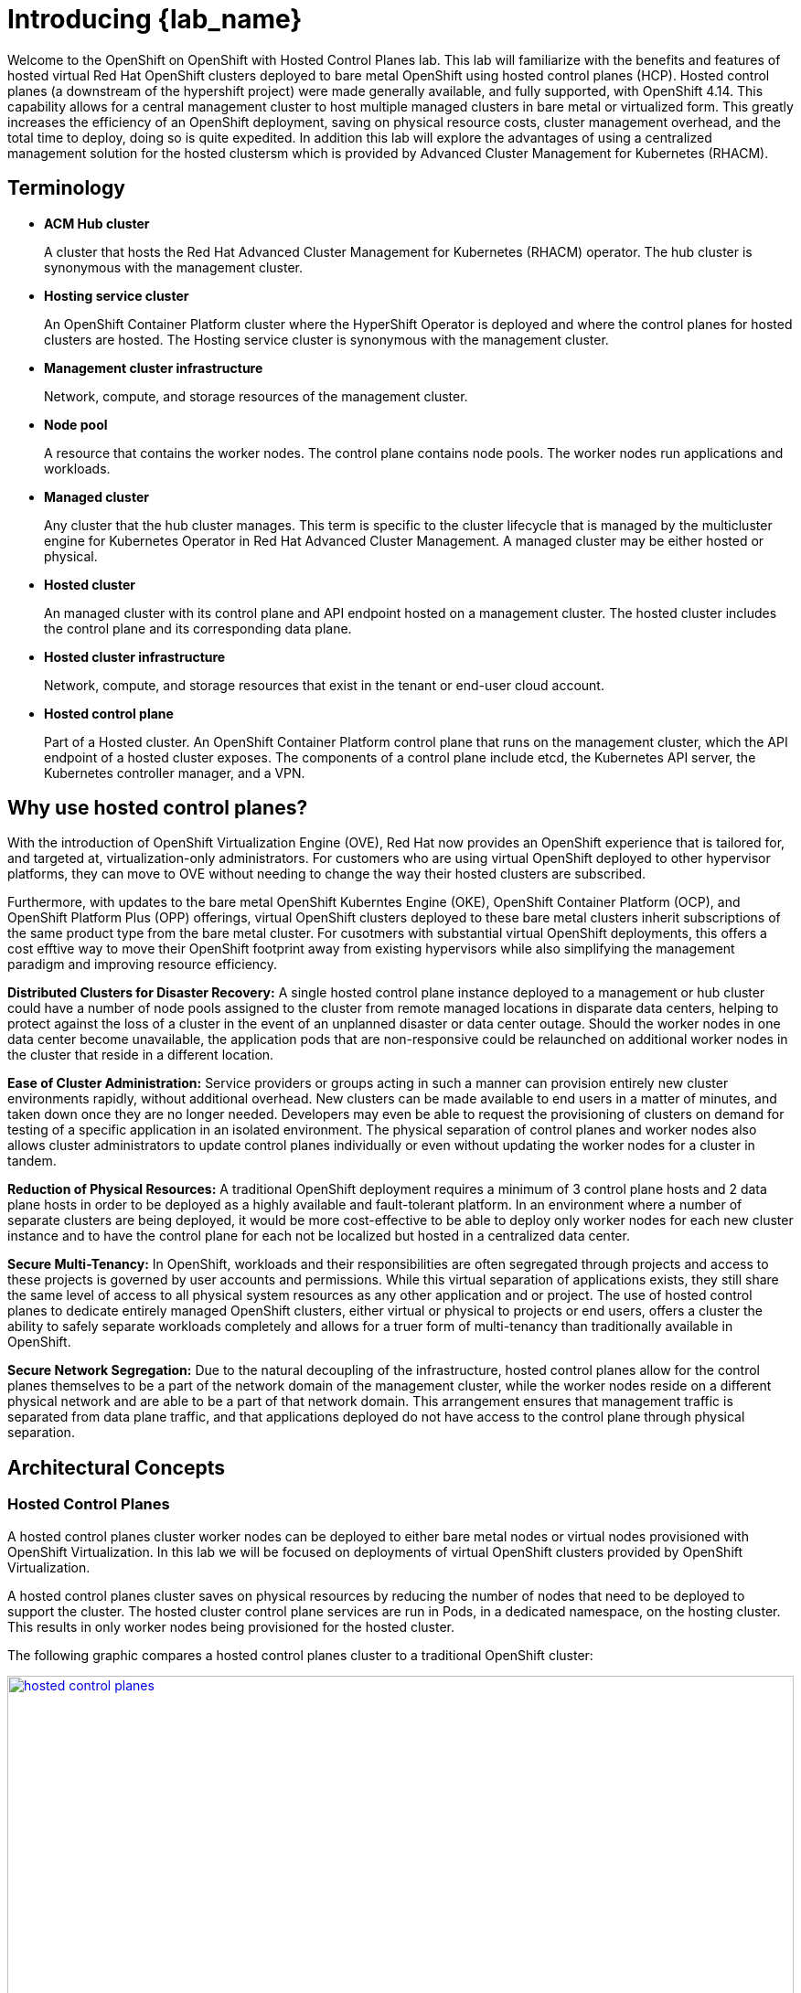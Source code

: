 = Introducing {lab_name}

Welcome to the OpenShift on OpenShift with Hosted Control Planes lab.
This lab will familiarize with the benefits and features of hosted virtual Red Hat OpenShift clusters deployed to bare metal OpenShift using hosted control planes (HCP).
Hosted control planes (a downstream of the hypershift project) were made generally available, and fully supported, with OpenShift 4.14.
This capability allows for a central management cluster to host multiple managed clusters in bare metal or virtualized form.
This greatly increases the efficiency of an OpenShift deployment, saving on physical resource costs, cluster management overhead, and the total time to deploy, doing so is quite expedited.
In addition this lab will explore the advantages of using a centralized management solution for the hosted clustersm which is provided by Advanced Cluster Management for Kubernetes (RHACM).

[[terminology]]
== Terminology

* *ACM Hub cluster*
+
A cluster that hosts the Red Hat Advanced Cluster Management for Kubernetes (RHACM) operator.
The hub cluster is synonymous with the management cluster.

* *Hosting service cluster*
+
An OpenShift Container Platform cluster where the HyperShift Operator is deployed and where the control planes for hosted clusters are hosted.
The Hosting service cluster is synonymous with the management cluster.

* *Management cluster infrastructure*
+
Network, compute, and storage resources of the management cluster.

* *Node pool*
+
A resource that contains the worker nodes.
The control plane contains node pools.
The worker nodes run applications and workloads.

* *Managed cluster*
+
Any cluster that the hub cluster manages.
This term is specific to the cluster lifecycle that is managed by the multicluster engine for Kubernetes Operator in Red Hat Advanced Cluster Management.
A managed cluster may be either hosted or physical.

* *Hosted cluster*
+
An managed cluster with its control plane and API endpoint hosted on a management cluster.
The hosted cluster includes the control plane and its corresponding data plane.

* *Hosted cluster infrastructure*
+
Network, compute, and storage resources that exist in the tenant or end-user cloud account.

* *Hosted control plane*
+
Part of a Hosted cluster.
An OpenShift Container Platform control plane that runs on the management cluster, which the API endpoint of a hosted cluster exposes.
The components of a control plane include etcd, the Kubernetes API server, the Kubernetes controller manager, and a VPN.


[[value-prop]]
== Why use hosted control planes?

With the introduction of OpenShift Virtualization Engine (OVE), Red Hat now provides an OpenShift experience that is tailored for, and targeted at, virtualization-only administrators.
For customers who are using virtual OpenShift deployed to other hypervisor platforms, they can move to OVE without needing to change the way their hosted clusters are subscribed.

Furthermore, with updates to the bare metal OpenShift Kuberntes Engine (OKE), OpenShift Container Platform (OCP), and OpenShift Platform Plus (OPP) offerings, virtual OpenShift clusters deployed to these bare metal clusters inherit subscriptions of the same product type from the bare metal cluster.
For cusotmers with substantial virtual OpenShift deployments, this offers a cost efftive way to move their OpenShift footprint away from existing hypervisors while also simplifying the management paradigm and improving resource efficiency.

*Distributed Clusters for Disaster Recovery:* A single hosted control plane instance deployed to a management or hub cluster could have a number of node pools assigned to the cluster from remote managed locations in disparate data centers, helping to protect against the loss of a cluster in the event of an unplanned disaster or data center outage.
Should the worker nodes in one data center become unavailable, the application pods that are non-responsive could be relaunched on additional worker nodes in the cluster that reside in a different location.

*Ease of Cluster Administration:* Service providers or groups acting in such a manner can provision entirely new cluster environments rapidly, without additional overhead.
New clusters can be made available to end users in a matter of minutes, and taken down once they are no longer needed.
Developers may even be able to request the provisioning of clusters on demand for testing of a specific application in an isolated environment.
The physical separation of control planes and worker nodes also allows cluster administrators to update control planes individually or even without updating the worker nodes for a cluster in tandem.

*Reduction of Physical Resources:* A traditional OpenShift deployment requires a minimum of 3 control plane hosts and 2 data plane hosts in order to be deployed as a highly available and fault-tolerant platform.
In an environment where a number of separate clusters are being deployed, it would be more cost-effective to be able to deploy only worker nodes for each new cluster instance and to have the control plane for each not be localized but hosted in a centralized data center.

*Secure Multi-Tenancy:* In OpenShift, workloads and their responsibilities are often segregated through projects and access to these projects is governed by user accounts and permissions.
While this virtual separation of applications exists, they still share the same level of access to all physical system resources as any other application and or project.
The use of hosted control planes to dedicate entirely managed OpenShift clusters, either virtual or physical to projects or end users, offers a cluster the ability to safely separate workloads completely and allows for a truer form of multi-tenancy than traditionally available in OpenShift.

*Secure Network Segregation:* Due to the natural decoupling of the infrastructure, hosted control planes allow for the control planes themselves to be a part of the network domain of the management cluster, while the worker nodes reside on a different physical network and are able to be a part of that network domain.
This arrangement ensures that management traffic is separated from data plane traffic, and that applications deployed do not have access to the control plane through physical separation.

[[arc-con]]
== Architectural Concepts

=== Hosted Control Planes

A hosted control planes cluster worker nodes can be deployed to either bare metal nodes or virtual nodes provisioned with OpenShift Virtualization.
In this lab we will be focused on deployments of virtual OpenShift clusters provided by OpenShift Virtualization.

A hosted control planes cluster saves on physical resources by reducing the number of nodes that need to be deployed to support the cluster.
The hosted cluster control plane services are run in Pods, in a dedicated namespace, on the hosting cluster.
This results in only worker nodes being provisioned for the hosted cluster.

The following graphic compares a hosted control planes cluster to a traditional OpenShift cluster:

image::intro/hosted_control_planes.png[link=self, window=blank, width=100%]

With hosted virtual clusters provided by OpenShift Virtualization, administration teams can use a single centralized cluster with physical nodes to deploy a large number of individual clusters for multi-tenant workloads.

This is an example architecture showing a single hosting cluster, and multiple virtual clusters:

image::intro/hcp_v.png[link=self, window=blank, width=100%]

=== Fleet Management with Red Hat Advanced Cluster Management

Fleet management is greatly eased by the deployment of https://docs.redhat.com/en/documentation/red_hat_advanced_cluster_management_for_kubernetes/2.13/html/about/index[Red Hat Advanced Cluster Management for Kubernetes (RHACM)^] as a part of the solution.

Managed clusters depend on the hub cluster for a number of advanced features:

image::intro/acm_overview.png[link=self, window=blank, width=100%]

== Key Products

[#acm]
=== Red Hat Advanced Cluster Management for Kubernetes

*Red Hat® Advanced Cluster Management for Kubernetes* controls clusters and applications from a single console, with built-in security policies.

With it, you can extend the value of *Red Hat OpenShift* by deploying apps, managing multiple clusters, and enforcing policies across multiple clusters at scale.
Red Hat's solution ensures compliance, monitors usage, and maintains consistency.

RHACM is also the preferred way to deploy clusters with Hosted Control Planes.
image::/rhacm.png[]

[#ocpv]
=== OpenShift Virtualization
*OpenShift Virtualization* is an add-on to *OpenShift Container Platform* that allows you to run and manage virtual machine workloads alongside container workloads.

*OpenShift Virtualization* adds new objects into your *OpenShift Container Platform* cluster by using _Kubernetes custom resources_ to enable virtualization tasks. These tasks include:

* Creating and managing Linux and Windows virtual machines (VMs)

* Running pod and VM workloads alongside each other in a cluster

* Connecting to virtual machines through a variety of consoles and CLI tools

* Importing and cloning existing virtual machines

* Managing network interface controllers and storage disks attached to virtual machines

* Live migrating virtual machines between nodes

An enhanced web console provides a graphical portal to manage these virtualized resources alongside the *OpenShift Container Platform* cluster containers and infrastructure.

*OpenShift Virtualization* is designed and tested to work well with *Red Hat OpenShift Data Foundation* features.

[#prerequisites]

=== Technical Prerequisites for Hosted control plane on OpenShift Virtualization
* The *OpenShift Container Platform* managed cluster must have wildcard DNS routes enabled
* The *OpenShift Container Platform* managed cluster must have *OpenShift Virtualization*, version 4.14 or later, installed on it.
* The *OpenShift Container Platform* managed cluster must be configured with *OVNKubernetes* as the default pod network CNI.
* The *OpenShift Container Platform* managed cluster must have a *default storage class*.
* You need a valid *pull secret file* for the `quay.io/openshift-release-dev` repository.
* Before you can provision your cluster, you need to configure a load balancer. For example, *MetalLB*.
* For optimal network performance, use a network maximum transmission unit (`MTU`) of 9000 or greater on the *OpenShift Container Platform* cluster that hosts the *OpenShift Virtualization* virtual machines.

[#metallb]

== MetalLB
As a cluster administrator, you can add the *MetalLB Operator* to your cluster so that when a service of type `LoadBalancer` is added to the cluster, MetalLB can add an external IP address for the service. The external IP address is added to the host network for your cluster.

* *MetalLB* operating in `layer2` mode provides support for failover by utilizing a mechanism similar to IP failover. However, instead of relying on the virtual router redundancy protocol (_VRRP_) and keepalived, *MetalLB* leverages a _gossip-based protocol_ to identify instances of node failure. When a failover is detected, another node assumes the role of the leader node, and a gratuitous _ARP_ message is dispatched to broadcast this change.

* *MetalLB* operating in `layer3` or border gateway protocol (_BGP_) mode delegates failure detection to the network. The _BGP router_ or routers that the *OpenShift Container Platform* nodes have established a connection with will identify any node failure and terminate the routes to that node.

Using *MetalLB* instead of _IP failover_ is preferable for ensuring high availability of pods and services.